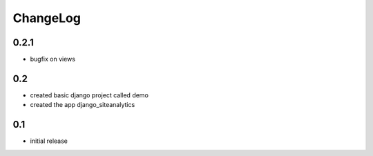 .. _changelog:

ChangeLog
=========

0.2.1
-----
- bugfix on views


0.2
---
- created basic django project called demo 
- created the app django_siteanalytics 


0.1
---
- initial release

